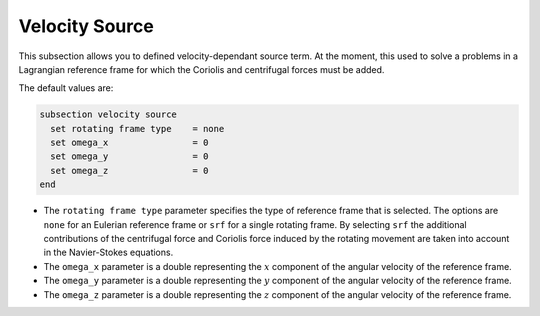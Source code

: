 ===============
Velocity Source
===============

This subsection allows you to defined velocity-dependant source term. At the moment, this used to solve a problems in a Lagrangian reference frame for which the Coriolis and centrifugal forces must be added.

The default values are:

.. code-block:: text

  subsection velocity source
    set rotating frame type    = none
    set omega_x                = 0
    set omega_y                = 0
    set omega_z                = 0
  end

* The ``rotating frame type`` parameter specifies the type of reference frame that is selected. The options are ``none`` for an Eulerian reference frame or ``srf`` for a single rotating frame. By selecting ``srf`` the additional contributions of the centrifugal force and Coriolis force induced by the rotating movement are taken into account in the Navier-Stokes equations.

* The ``omega_x`` parameter is a double representing the :math:`x` component of the angular velocity of the reference frame.

* The ``omega_y`` parameter is a double representing the :math:`y` component of the angular velocity of the reference frame.

* The ``omega_z`` parameter is a double representing the :math:`z` component of the angular velocity of the reference frame.
